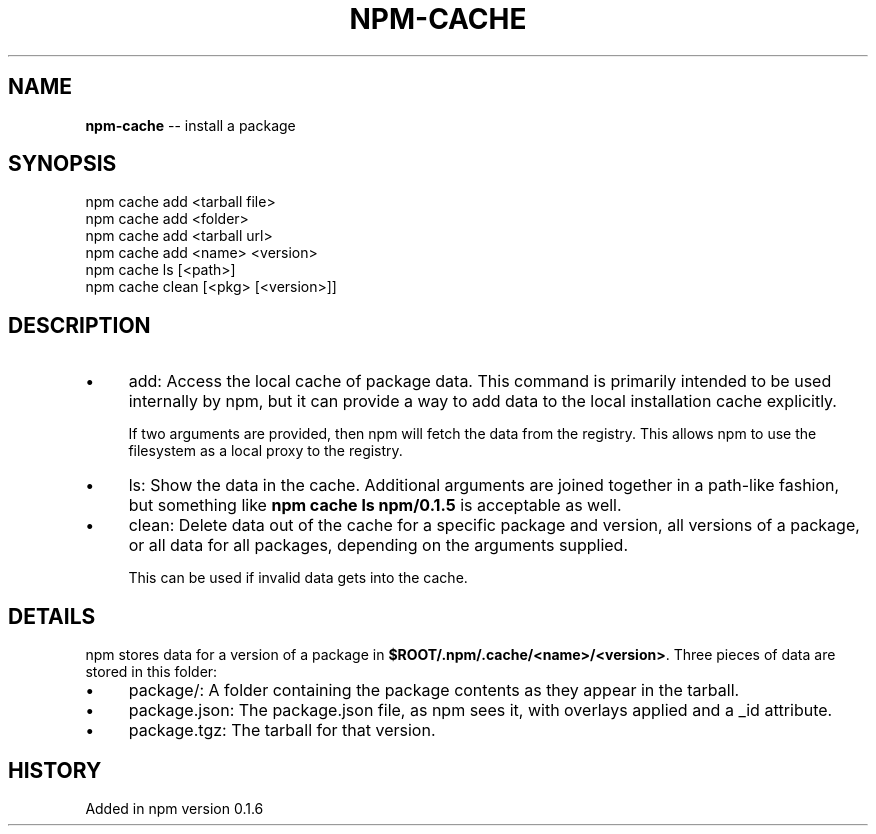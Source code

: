 .\" Generated with Ronnjs/v0.1
.\" http://github.com/kapouer/ronnjs/
.
.TH "NPM\-CACHE" "1" "August 2010" "" ""
.
.SH "NAME"
\fBnpm-cache\fR \-\- install a package
.
.SH "SYNOPSIS"
.
.nf
npm cache add <tarball file>
npm cache add <folder>
npm cache add <tarball url>
npm cache add <name> <version>
npm cache ls [<path>]
npm cache clean [<pkg> [<version>]]
.
.fi
.
.SH "DESCRIPTION"
.
.IP "\(bu" 4
add:
Access the local cache of package data\.  This command is primarily
intended to be used internally by npm, but it can provide a way to
add data to the local installation cache explicitly\.
.
.IP
If two arguments are provided, then npm will fetch the data from the
registry\.  This allows npm to use the filesystem as a local proxy to
the registry\.
.
.IP "\(bu" 4
ls:
Show the data in the cache\.  Additional arguments are joined together
in a path\-like fashion, but something like \fBnpm cache ls npm/0\.1\.5\fR is
acceptable as well\.
.
.IP "\(bu" 4
clean:
Delete data out of the cache for a specific package and version, all
versions of a package, or all data for all packages, depending on the
arguments supplied\.
.
.IP
This can be used if invalid data gets into the cache\.
.
.IP "" 0
.
.SH "DETAILS"
npm stores data for a version of a package in \fB$ROOT/\.npm/\.cache/<name>/<version>\fR\|\.  Three pieces of data are stored
in this folder:
.
.IP "\(bu" 4
package/:
A folder containing the package contents as they appear in the tarball\.
.
.IP "\(bu" 4
package\.json:
The package\.json file, as npm sees it, with overlays applied and a _id attribute\.
.
.IP "\(bu" 4
package\.tgz:
The tarball for that version\.
.
.IP "" 0
.
.SH "HISTORY"
Added in npm version 0\.1\.6
